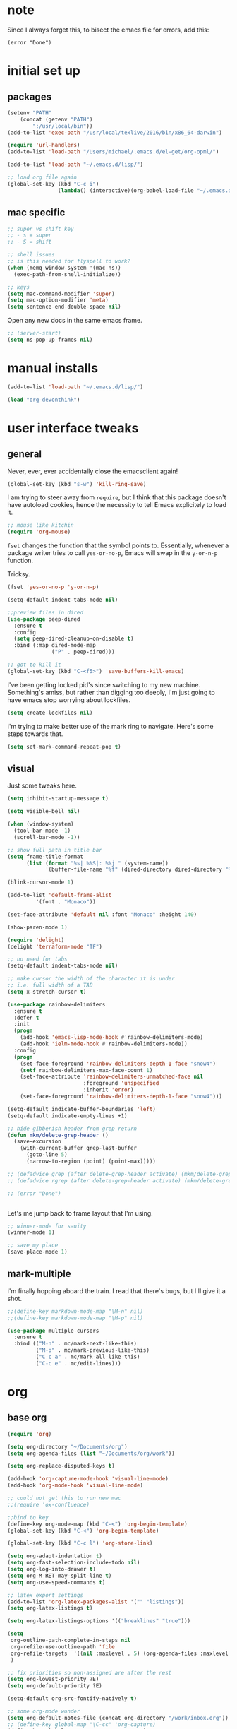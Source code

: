 #+STARTUP: overview
* note

Since I always forget this, to bisect the emacs file for errors, add this:

  : (error "Done")

* initial set up
** packages

#+BEGIN_SRC emacs-lisp
(setenv "PATH"
	(concat (getenv "PATH")
		":/usr/local/bin"))
(add-to-list 'exec-path "/usr/local/texlive/2016/bin/x86_64-darwin")

(require 'url-handlers)
(add-to-list 'load-path "/Users/michael/.emacs.d/el-get/org-opml/")

(add-to-list 'load-path "~/.emacs.d/lisp/")

;; load org file again
(global-set-key (kbd "C-c i")
                (lambda() (interactive)(org-babel-load-file "~/.emacs.d/myinit.org")))
#+END_SRC

** mac specific
#+BEGIN_SRC emacs-lisp
;; super vs shift key
;; - s = super
;; - S = shift

;; shell issues
;; is this needed for flyspell to work?
(when (memq window-system '(mac ns))
  (exec-path-from-shell-initialize))

;; keys
(setq mac-command-modifier 'super)
(setq mac-option-modifier 'meta)
(setq sentence-end-double-space nil)

#+END_SRC

Open any new docs in the same emacs frame.

#+BEGIN_SRC emacs-lisp
;; (server-start)
(setq ns-pop-up-frames nil)
#+END_SRC

* manual installs
#+BEGIN_SRC emacs-lisp
(add-to-list 'load-path "~/.emacs.d/lisp/")

(load "org-devonthink")
#+END_SRC
* user interface tweaks
** general

Never, ever, ever accidentally close the emacsclient again!

#+BEGIN_SRC emacs-lisp
(global-set-key (kbd "s-w") 'kill-ring-save)
#+END_SRC

I am trying to steer away from =require=, but I think that this package doesn't have autoload cookies, hence the necessity to tell Emacs explicitely to load it.

#+BEGIN_SRC emacs-lisp
;; mouse like kitchin
(require 'org-mouse)
#+END_SRC

=fset= changes the function that the symbol points to. Essentially, whenever a package writer tries to call =yes-or-no-p=, Emacs will swap in the =y-or-n-p= function.

Tricksy.

#+BEGIN_SRC emacs-lisp
(fset 'yes-or-no-p 'y-or-n-p)

(setq-default indent-tabs-mode nil)

;;preview files in dired
(use-package peep-dired
  :ensure t
  :config
  (setq peep-dired-cleanup-on-disable t)
  :bind (:map dired-mode-map
              ("P" . peep-dired)))

;; got to kill it
(global-set-key (kbd "C-<f5>") 'save-buffers-kill-emacs)
#+END_SRC

I've been getting locked pid's since switching to my new machine. Something's amiss, but rather than digging too deeply, I'm just going to have emacs stop worrying about lockfiles.

#+BEGIN_SRC emacs-lisp
(setq create-lockfiles nil)
#+END_SRC

I'm trying to make better use of the mark ring to navigate. Here's some steps towards that.

#+BEGIN_SRC emacs-lisp
(setq set-mark-command-repeat-pop t)
#+END_SRC

** visual

Just some tweaks here.

#+BEGIN_SRC emacs-lisp
(setq inhibit-startup-message t)

(setq visible-bell nil)

(when (window-system)
  (tool-bar-mode -1)
  (scroll-bar-mode -1))

;; show full path in title bar
(setq frame-title-format
      (list (format "%s| %%S|: %%j " (system-name))
            '(buffer-file-name "%f" (dired-directory dired-directory "%b"))))

(blink-cursor-mode 1)

(add-to-list 'default-frame-alist
	     '(font . "Monaco"))

(set-face-attribute 'default nil :font "Monaco" :height 140)

(show-paren-mode 1)

(require 'delight)
(delight 'terraform-mode "TF")

;; no need for tabs
(setq-default indent-tabs-mode nil)

;; make cursor the width of the character it is under
;; i.e. full width of a TAB
(setq x-stretch-cursor t)

(use-package rainbow-delimiters
  :ensure t
  :defer t
  :init
  (progn
    (add-hook 'emacs-lisp-mode-hook #'rainbow-delimiters-mode)
    (add-hook 'ielm-mode-hook #'rainbow-delimiters-mode))
  :config
  (progn
    (set-face-foreground 'rainbow-delimiters-depth-1-face "snow4")
    (setf rainbow-delimiters-max-face-count 1)
    (set-face-attribute 'rainbow-delimiters-unmatched-face nil
                        :foreground 'unspecified
                        :inherit 'error)
    (set-face-foreground 'rainbow-delimiters-depth-1-face "snow4")))

(setq-default indicate-buffer-boundaries 'left)
(setq-default indicate-empty-lines +1)

;; hide gibberish header from grep return
(defun mkm/delete-grep-header ()
  (save-excursion
    (with-current-buffer grep-last-buffer
      (goto-line 5)
      (narrow-to-region (point) (point-max)))))

;; (defadvice grep (after delete-grep-header activate) (mkm/delete-grep-header))
;; (defadvice rgrep (after delete-grep-header activate) (mkm/delete-grep-header))

;; (error "Done")


#+END_SRC

Let's me jump back to frame layout that I'm using. 
#+BEGIN_SRC emacs-lisp
;; winner-mode for sanity
(winner-mode 1)

;; save my place
(save-place-mode 1)
#+END_SRC

** mark-multiple
I'm finally hopping aboard the train. I read that there's bugs, but I'll give it a shot.

#+BEGIN_SRC emacs-lisp
;;(define-key markdown-mode-map "\M-n" nil)
;;(define-key markdown-mode-map "\M-p" nil)

(use-package multiple-cursors
  :ensure t
  :bind (("M-n" . mc/mark-next-like-this)
         ("M-p" . mc/mark-previous-like-this)
         ("C-c a" . mc/mark-all-like-this)
         ("C-c e" . mc/edit-lines)))
#+END_SRC
* org
** base org

#+BEGIN_SRC emacs-lisp
(require 'org)

(setq org-directory "~/Documents/org")
(setq org-agenda-files (list "~/Documents/org/work"))

(setq org-replace-disputed-keys t)

(add-hook 'org-capture-mode-hook 'visual-line-mode)
(add-hook 'org-mode-hook 'visual-line-mode)

;; could not get this to run new mac
;;(require 'ox-confluence)

;;bind to key
(define-key org-mode-map (kbd "C-<") 'org-begin-template)
(global-set-key (kbd "C-<") 'org-begin-template)

(global-set-key (kbd "C-c l") 'org-store-link)

(setq org-adapt-indentation t)
(setq org-fast-selection-include-todo nil)
(setq org-log-into-drawer t)
(setq org-M-RET-may-split-line t)
(setq org-use-speed-commands t)

;; latex export settings
(add-to-list 'org-latex-packages-alist '("" "listings"))
(setq org-latex-listings t)

(setq org-latex-listings-options '(("breaklines" "true")))

(setq
 org-outline-path-complete-in-steps nil
 org-refile-use-outline-path 'file
 org-refile-targets  '((nil :maxlevel . 5) (org-agenda-files :maxlevel . 5))
 )

;; fix priorities so non-assigned are after the rest
(setq org-lowest-priority ?E)
(setq org-default-priority ?E)

(setq-default org-src-fontify-natively t)

;; some org-mode wonder
(setq org-default-notes-file (concat org-directory "/work/inbox.org"))
;; (define-key global-map "\C-cc" 'org-capture)
(define-key global-map "\C-cc" 'org-capture)
(global-set-key (kbd "C-S-SPC") 'org-capture)

(setq org-goto-interface 'outline-path-completion
      org-goto-max-level 10)
(setq org-startup-folded t)
(setq org-startup-indented nil)

(setq org-speed-commands-user
          '(("S" . (widen))))

;; I *hate* this key combo!
(define-key org-mode-map (kbd "C-,") nil)

#+END_SRC

** org capture

This allows me to call up capture from anywhere on my mac. It uses a Keyboard Maestro key combo (s-C [space]) to start the capture.

#+BEGIN_SRC emacs-lisp
(defadvice org-switch-to-buffer-other-window
    (after supress-window-splitting activate)
  "Delete the extra window if we're in a capture frame"
  (if (equal "capture" (frame-parameter nil 'name))
      (delete-other-windows)))

(defadvice org-capture-finalize
    (after delete-capture-frame activate)
  "Advise capture-finalize to close the frame"
  (if (equal "capture" (frame-parameter nil 'name))
      (delete-frame)))

(defun activate-capture-frame ()
  "run org-capture in capture frame"
  (select-frame-by-name "capture")
  (switch-to-buffer (get-buffer-create "*scratch*"))
  (org-capture)) 

(defadvice org-capture-select-template 
    (around delete-capture-frame activate)
  "Advise org-capture-select-template to close the frame on abort"
  (unless (ignore-errors ad-do-it t)
    (setq ad-return-value "q"))
  (if (and
       (equal "q" ad-return-value)
       (equal "capture" (frame-parameter nil 'name)))
      (delete-frame)))
#+END_SRC
** org blocks

I just grabbed this from practicemacs.

#+BEGIN_SRC emacs-lisp
;;;;;;;;;;;;;;;;;;;;;;;;;;;;;;;;;;;;;;;;;;;;;;;;;;;;;;;;;;;;;;;;;;;;;;;;;;;
;; function to wrap blocks of text in org templates                       ;;
;; e.g. latex or src etc                                                  ;;
;;;;;;;;;;;;;;;;;;;;;;;;;;;;;;;;;;;;;;;;;;;;;;;;;;;;;;;;;;;;;;;;;;;;;;;;;;;;
(defun org-begin-template ()
  "Make a template at point."
  (interactive)
  (if (org-at-table-p)
      (call-interactively 'org-table-rotate-recalc-marks)
    (let* ((choices '(("s" . "SRC")
                      ("e" . "EXAMPLE")
                      ("q" . "QUOTE")
                      ("v" . "VERSE")
                      ("c" . "CENTER")
                      ("l" . "LaTeX")
                      ("h" . "HTML")
                      ("a" . "ASCII")))
           (key
            (key-description
             (vector
              (read-key
               (concat (propertize "Template type: " 'face 'minibuffer-prompt)
                       (mapconcat (lambda (choice)
                                    (concat (propertize (car choice) 'face 'font-lock-type-face)
                                            ": "
                                            (cdr choice)))
                                  choices
                                  ", ")))))))
      (let ((result (assoc key choices)))
        (when result
          (let ((choice (cdr result)))
            (cond
             ((region-active-p)
              (let ((start (region-beginning))
                    (end (region-end)))
                (goto-char end)
                (insert "#+END_" choice "\n")
                (goto-char start)
                (insert "#+BEGIN_" choice "\n")))
             (t
              (insert "#+BEGIN_" choice "\n")
              (save-excursion (insert "#+END_" choice))))))))))

;;bind to key
(define-key org-mode-map (kbd "s-<") 'org-begin-template)

#+END_SRC
** todo-based
These are specific for to do list work with org. I think I'm switching back.

This first bit needs special discussion because I keep forgetting to use it. This archives off all done tasks in the subtree, even nested, and without that stupid prompt. This needs to be mapped to a key!



#+BEGIN_SRC emacs-lisp
;; show tasks archived off into separate file in the agenda log
(setq org-agenda-archives-mode t)

;; just archive DONE and CANCELLED entries
(defun mkm/org-archive-done-tasks ()
  (interactive)
  (org-map-entries
   (lambda ()
     (org-archive-subtree)
     (setq org-map-continue-from (outline-previous-heading)))
   "/+DONE|+CANCELLED" 'tree))

(global-set-key (kbd "s-a") 'mkm/org-archive-done-tasks)
#+END_SRC

#+BEGIN_SRC emacs-lisp
(global-set-key (kbd "C-c a") 'org-agenda)

(setq org-agenda-log-mode-items '(clock closed))

(setq org-log-done 'time)

(setq org-agenda-dim-blocked-tasks t)
(setq org-enforce-todo-checkbox-dependencies t)

(setq org-todo-keywords
           '((sequence "NEXT(n)" "TODO(t)" "PROJ(p)" "WAITING(w!)" "|" "DONE(d!)")
             (sequence "SOMEDAY(s)" "|" "CANCELLED(c@!)")
             (type "AOR(a)" "|" "DONE")))

(setq org-tag-alist '((:startgroup . nil)
                      ("@monitoring" . ?m) ("@general" . ?g) ("@chef" . ?c) ("@sysops" . ?s)
                      (:endgroup . nil)
                      (:newline . nil)
                      ("tools" . ?T) ("cloudConnector" . ?C) ("deviceDB" . ?D) 
))

;; archive cancelled tasks
(setq org-todo-state-tags-triggers '(("CANCELLED" ("ARCHIVE" . t))))

(setq org-agenda-custom-commands
      '(("z" "Available Tasks" tags-todo "-research&-home&-tools/!NEXT|TODO"
         ((org-agenda-sorting-strategy '(todo-state-up priority-down))))
        ("n" "Next Tasks" tags-todo "-research&-home&-tools/!NEXT|WAITING"
         ((org-agenda-sorting-strategy '(todo-state-up priority-down))))
        ("c" "MKM agenda"
         (
          (tags-todo "-research&-home&-tools/!NEXT"
                     ((org-agenda-sorting-strategy '(todo-state-up priority-down))
                      (org-agenda-overriding-header "Today's Tasks:")))
          (agenda "")
          (tags-todo "-research&-home&-tools/!WAITING"
                     ((org-agenda-sorting-strategy '(todo-state-up priority-down))
                      (org-agenda-overriding-header "Waiting Tasks:")))
          (tags-todo "-research&-home&-tools/PROJ"
                     ((org-agenda-overriding-header "Projects:")))
          (tags-todo "-research&-home&-tools/!TODO|WAITING"
                     ((org-agenda-sorting-strategy '(todo-state-up priority-down))
                      (org-agenda-overriding-header "Task Pool:")))
          (tags-todo "home/!TODO|NEXT|WAITING"
                     ((org-agenda-sorting-strategy '(todo-state-up priority-down))
                      (org-agenda-overriding-header "Home Stuff:")))))
        ("p" "MKM projects"
          (
          (tags-todo "-research&-home&-tools/PROJ"
                     ((org-agenda-overriding-header "Projects:")))
          (tags-todo "-research&-home&-tools&+{^p_.*}/WAITING"
                     ((org-agenda-overriding-header "Projects (Waiting):")))
          (tags-todo "-research&-home&-tools&+{^p_.*}/SOMEDAY"
                     ((org-agenda-overriding-header "Projects (Someday):")))))))
#+END_SRC

** capture templates
I use these more than any other org feature. I think it needs to be pruned a bit.

#+BEGIN_SRC emacs-lisp
;; ;; my own templates -- screw automation!
(setq org-capture-templates
      '(
	("j" "Journal Entry"
	 entry (file+datetree "~/Documents/org/work/journal.org")
	 "* %?\n\n\n%i\n"
	 :empty-lines 1
	 )
	("p" "Personal Entry"
	 entry (file+datetree "~/Documents/org/personal/personal.org")
	 "* %?\n\n\n%i\n"
	 :empty-lines 1
	 )
	("h" "Home Entry"
	 entry (file+datetree "~/Documents/org/personal/home.org")
	 "* %?\n\n\n%i\n"
	 :empty-lines 1
	 )
	("i" "inbox - Home" entry
	 (file+headline "~/Documents/org/personal/todo.org" "INBOX")
	 "* TODO %?")
	("f" "Fiction Entry"
	 entry (file+datetree "~/Documents/org/fiction/fiction.org")
	 "* %?\n\n\n%i\n"
	 :empty-lines 1
	 )
	("e" "Emacs"
	 entry (file "~/Documents/org/work/notes/emacs.org")
	 "* %?\n%i\n\n")
	("x" "Linux Entry"
	 entry (file+olp "~/Documents/org/work/notes/linux.org" "General")
	 "* %?\n%i\n\n")
	("c" "Chef"
	 entry (file+headline "~/Documents/org/work/notes/chef.org" "Notes")
	 "** %?")
	("E" "E" entry
	 (file+headline"~/Documents/org/personal/eros.org" "Notes")
	 "* %?\n\n\n%i\n"
	 :empty-lines 1)
	(" " "Todo" entry
	 (file+headline "~/Documents/org/work/work.org" "AOR INBOX")
	 "* TODO %?")
        ("d" "Diary" entry (file+datetree "~/Documents/org/work/diary.org")
         "* %?\n%U\n" :clock-in t :clock-resume t)
	))
#+END_SRC

** drag and drop
This from John Kitchin. Works well, when I remember to use it.

#+BEGIN_SRC emacs-lisp
;; drag and drop!
;; from http://kitchingroup.cheme.cmu.edu/blog/2015/07/10/Drag-images-and-files-onto-org-mode-and-insert-a-link-to-them/#disqus_thread

(defun my-dnd-func (event)
  (interactive "e")
  (goto-char (nth 1 (event-start event)))
  (x-focus-frame nil)
  (let* ((payload (car (last event)))
         (type (car payload))
         (fname (cadr payload))
         (img-regexp "\\(png\\|jp[e]?g\\)\\>"))
    (cond
     ;; insert image link
     ((and  (eq 'drag-n-drop (car event))
            (eq 'file type)
            (string-match img-regexp fname))
      (insert (format "[[%s]]" fname))
      (org-display-inline-images t t))
     ;; insert image link with caption
     ((and  (eq 'C-drag-n-drop (car event))
            (eq 'file type)
            (string-match img-regexp fname))
      (insert "#+ATTR_ORG: :width 300\n")
      (insert (concat  "#+CAPTION: " (read-input "Caption: ") "\n"))
      (insert (format "[[%s]]" fname))
      (org-display-inline-images t t))
     ;; C-drag-n-drop to open a file
     ((and  (eq 'C-drag-n-drop (car event))
            (eq 'file type))
      (find-file fname))
     ((and (eq 'M-drag-n-drop (car event))
           (eq 'file type))
      (insert (format "[[attachfile:%s]]" fname)))
     ;; regular drag and drop on file
     ((eq 'file type)
      (insert (format "[[%s]]\n" fname)))
     (t
      (error "I am not equipped for dnd on %s" payload)))))


(define-key org-mode-map (kbd "<drag-n-drop>") 'my-dnd-func)
(define-key org-mode-map (kbd "<C-drag-n-drop>") 'my-dnd-func)
(define-key org-mode-map (kbd "<M-drag-n-drop>") 'my-dnd-func)
#+END_SRC

* flyspell
This screws me up enough to merit its own section.

#+BEGIN_SRC emacs-lisp
(use-package ispell
  :defer 15
  :config
  (progn
    (cond
     ((executable-find "aspell")
      (setq ispell-program-name "aspell")
      (setq ispell-extra-args   '("--sug-mode=ultra"
                                  "--lang=en_US")))
     ((executable-find "hunspell")
      (setq ispell-program-name "hunspell")
      (setq ispell-extra-args   '("-d en_US"))))

    ;; Save a new word to personal dictionary without asking
    (setq ispell-silently-savep t)

    (use-package flyspell
      :diminish flyspell-mode
      :init
      (progn
        (setq flyspell-use-meta-tab nil)
        ;; Binding for `flyspell-auto-correct-previous-word'
        (setq flyspell-auto-correct-binding (kbd "C-S-j")))
      :config
      (progn
        ;; Stop flyspell overriding other key bindings
        (define-key flyspell-mode-map (kbd "C-,") nil)
        (define-key flyspell-mode-map (kbd "C-.") nil)
        (global-set-key (kbd "<f12>") 'flyspell-mode))

        (add-hook 'prog-mode-hook #'flyspell-prog-mode)
        (with-eval-after-load 'auto-complete
          (ac-flyspell-workaround))
        ;; https://github.com/larstvei/dot-emacs#flyspell
        ;;(add-hook 'text-mode-hook #'turn-on-flyspell)
        ;;(add-hook 'org-mode-hook  #'turn-on-flyspell)

        ;; Flyspell signals an error if there is no spell-checking tool is
        ;; installed. We can advice `turn-on-flyspell' and `flyspell-prog-mode'
        ;; to try to enable flyspell only if a spell-checking tool is available.
        (defun modi/ispell-not-avail-p (&rest args)
          "Return `nil' if `ispell-program-name' is available; `t' otherwise."
          (not (executable-find ispell-program-name)))
        (advice-add 'turn-on-flyspell   :before-until #'modi/ispell-not-avail-p)
        (advice-add 'flyspell-prog-mode :before-until #'modi/ispell-not-avail-p))))

(provide 'setup-spell)
#+END_SRC
* themes

The way I am using themes is by defining the value of =my:theme=. Once I do that and restart emacs, everything magically works.

#+BEGIN_SRC emacs-lisp
;; current
;;(defvar my:theme 'zenburn)
;; for day
;; (defvar my:theme 'sanityinc-tomorrow-bright)
;; (defvar my:theme 'zenburn-hc)

;; for night
;; (defvar my:theme 'sanityinc-solarized-light)
;; (defvar my:theme 'sanityinc-tomorrow-day)
;; (defvar my:theme 'github)
;; (defvar my:theme 'sanityinc-tomorrow-eighties)
;; (defvar my:theme 'sanityinc-tomorrow-night)
(defvar my:theme 'autumn-light)
;; (defvar my:theme 'zenburn)
;; (defvar my:theme 'spacemacs-light)
;; (defvar my:theme 'zenburn)
#+END_SRC
** previous choices
**** specific themes
Here are theme's I've tried and why they did or didn't work:

Some darks:
- sanityinc-tomorrow-eighties: nice dark theme
- zenburn: made a tweak to see if I can set and reuse my:theme from this location in init.

Some lights:
- adwaita: pinks! not good; horrible todo headings
- autumn-light: this is looking good
  - not liking the magit diff
  - gutter is solid color, hm, not so good
- eziam: ugh
  - horrible colors
  - oversized shit from Leuven
- flatui -- out of date
- github-modern: current winner, but there's issues with some org agenda settings
- github: good, but not against bright window -- is this different than modern?
- gruvbox has too garish brights
- Leuven: Ugh, changed my mind
- material-light : just icky.
  - all the oversized crap from Leuven
  - some funky color choices
- minimal-light: so far, this is rocking it! -- eh, maybe not
- monokai t)
- sanityinc-tomorrow-day: too Xmas
  - awful git diff
- soft-stone t)
- tao-yang: not enough contrast
- twilight-bright t)

**** github-modern mods
My current choice, but needs some tweaking

#+BEGIN_SRC emacs-lisp
;;(setq github-override-colors-alist
;;      '(("github-selection" . "#ffc04c")))
#+END_SRC

**** zenburn
zenburn is ok for now, but I prefer a lighter theme. Should I switch back to Leuven?

#+BEGIN_SRC emacs-lisp
;; (use-package zenburn-theme
;;   :ensure t
;;   :config (load-theme 'zenburn t))
#+END_SRC

** scaffolding

I was a *bit* confused by the use of intern. Explanation: when you get the string from the minibuffer, it's just a string, not pointing to anything. By interning it, you get the symbol to which it points, which you then pass back as the output of the interactive macro into the function argument.

And the use of mapcar is to loop over all of the custom-enabled themes, disabling them. Remember, you have to use the =#= notation to clue the emacs compiler into the fact that "disable-theme" is a function (and should be checked for existence) and not just a string.

#+BEGIN_SRC emacs-lisp
(defun load-only-theme ()
  "Disable all themes and then load a single theme interactively."
  (interactive)
  (while custom-enabled-themes
    (disable-theme (car custom-enabled-themes)))
  (call-interactively 'load-theme))

(global-set-key (kbd "C-<f12>") 'switch-theme)

(defun switch-theme (theme)
  ;; This interactive call is taken from `load-theme'
  (interactive
   (list
    (intern (completing-read "Load custom theme: "
                             (mapcar 'symbol-name
                                     (custom-available-themes))))))
  (mapcar #'disable-theme custom-enabled-themes)
  (load-theme theme t))

;; disabled Saturday, May 19, 2018
;; (use-package apropospriate-theme
;;   :ensure t
;;   :init
;;   (custom-set-faces
;;    '(org-level-1 ((t :height 1.0 )))
;;    '(org-level-2 ((t :height 1.0 )))
;;    '(org-level-3 ((t :height 1.0 )))
;;    )
;;   :config 
;;   (load-theme 'apropospriate-light t)
;;   )

;; some stuff I'm trying mkm Friday, May 18, 2018)
;; (use-package color-theme
;;  :ensure t)
#+END_SRC

** fix for loading as a daemon

When running as a daemon, some themes don't seem to want to load when restarting. Hopefully the following will help:

#+BEGIN_SRC emacs-lisp
;; theme

;; need to set my theme wherever I set the main theme
;; (defvar my:theme 'github-modern)
(defvar my:theme-window-loaded nil)
(defvar my:theme-terminal-loaded nil)

(if (daemonp)
    (add-hook 'after-make-frame-functions(lambda (frame)
                       (select-frame frame)
                       (if (window-system frame)
                           (unless my:theme-window-loaded
                             (if my:theme-terminal-loaded
                                 (enable-theme my:theme)
                               (load-theme my:theme t))
                             (setq my:theme-window-loaded t))
                         (unless my:theme-terminal-loaded
                           (if my:theme-window-loaded
                               (enable-theme my:theme)
                             (load-theme my:theme t))
                           (setq my:theme-terminal-loaded t)))))

  (progn
    (load-theme my:theme t)
    (if (display-graphic-p)
        (setq my:theme-window-loaded t)
      (setq my:theme-terminal-loaded t))))
#+END_SRC

* highlight-indentation

#+BEGIN_SRC emacs-lisp
(require 'highlight-indentation)

(defun mkm/show-lines ()
  "Toggle `highlight-indentation-mode and `highlight-indentation-current-column-mode."
  (interactive)
  (highlight-indentation-mode)
  (highlight-indentation-current-column-mode))

(global-set-key (kbd "<f10>") 'highlight-indentation-current-column-mode)
(global-set-key (kbd "<f11>") 'highlight-indentation-mode)
#+END_SRC

* ivy

First, a tweak to selection. I'm not too hip on what ivy is doing here with the multip matches, but this gets me so I can read stuff again in the minibuffer. Currently, this is commented out, as I'm experimenting with themes -- again :(

#+BEGIN_SRC emacs-lisp
;; (custom-set-faces
;;  '(ivy-minibuffer-match-face-1 ((t (:background "#D3D3E3"))))
;;  '(ivy-minibuffer-match-face-2 ((t (:background "#f2f3d3"))))
;;  '(ivy-minibuffer-match-face-3 ((t (:background "#f2f3d3"))))
;;  '(ivy-minibuffer-match-face-4 ((t (:background "#f2f3d3"))))
;;  '(ivy-highlight-face ((t (:background "#f2f3d3"))))
;;  '(ivy-current-match ((t (:background "#b3ffb3")))))
#+END_SRC

* projectile
Adding ag

#+BEGIN_SRC emacs-lisp
(use-package ag :ensure t)
#+END_SRC
#+BEGIN_SRC emacs-lisp
(defun mkm/projectile-mode-line ()
  "Report project name and type in the modeline."
  (let ((project-name (projectile-project-name)))
    (format " P:[%s]"
            project-name)))

(use-package projectile
  :ensure t
  :config
  (projectile-global-mode 1)
  (setq projectile-enable-caching t
        projectile-completion-system 'ivy
        projectile-mode-line-fn 'mkm/projectile-mode-line)
  :bind (("C-c p" . projectile-command-map)
         :map projectile-mode-map
         ("s-d" . projectile-find-dir)
         ("s-f" . projectile-find-file)
         ("s-g" . projectile-grep)))

(use-package counsel-projectile
  :ensure t
  :config
  (counsel-projectile-mode)
  :bind (("s-s" . counsel-projectile-ag)))

;; (projectile-mode +1)
;;(define-key projectile-mode-map (kbd "s-f") 'projectile-find-file)
;; (setq projectile-mode-line-fn (quote (:eval (format " bbb [%s]" (projectile-project-name)))))
;; (add-to-list 'projectile-globally-ignored-directories ".kitchen")
;; (add-to-list 'projectile-globally-ignored-files "#*.*#")
;; (add-to-list 'projectile-globally-ignored-files "*.DS_Store")

;; (setq projectile-indexing-method 'native)

;; ;; super key
;; (define-key global-map [?\s-d] 'projectile-find-dir)
;; (define-key global-map [?\s-f] 'projectile-find-file)
;; (define-key global-map [?\s-g] 'projectile-grep)

;; note: for iterm2, set alt to esc+

#+END_SRC

* ibuffer

#+BEGIN_SRC emacs-lisp
(global-set-key (kbd "C-x C-b") 'ibuffer)

(setq ibuffer-saved-filter-groups
      '(("default"
         ("magit" (or
                   (name . "^.*magit.*:.*")))
         ("terraform" (name . ".*\\.tf"))
         ("markdown" (name . ".*\\.md"))
         ("yaml" (or
                  (name . ".*\\.yml")
                  (name . ".*\\.yaml")))
         ("tramp" (or
                   (name . "^\\*tramp.*")
                   (filename . "^/sudo.*")
                   (filename . "^/ssh.*")))
         ("shell" (or
                   (mode . eshell-mode)
                   (mode . shell-mode)
                   (name . ".*\\.sh")))
         ("programming" (or
                         (mode . python-mode)
                         (mode . c++-mode)
                         (mode . perl-mode)
                         (mode . ruby-mode)
                         (name . ".*\\.ps1")))
         ("org" (name . "^.*org$"))
         ("emacs" (or
                   (name . "^\\*scratch\\*$")
                   (name . "^\\*Messages\\*$")
                   (name . "^\\*Help\\*$")
                   (name . ".*\\.el$")))
         ("web" (or (mode . web-mode) (mode . js2-mode)))
         ("chef" (or
                  (name . ".*\\.erb")
                  (name . ".*\\.yml")))
         ("dired" (mode . dired-mode))
         )))

(add-hook 'ibuffer-mode-hook
	  '(lambda ()
             (ibuffer-auto-mode 1)
             (ibuffer-switch-to-saved-filter-groups "default")))

;; Don't show filter groups if there are no buffers in that group
(setq ibuffer-show-empty-filter-groups nil)

;; Don't ask for confirmation to delete marked buffers
(setq ibuffer-expert t)

;; nearly all of this is the default layout
(setq ibuffer-formats 
      '((mark modified read-only " "
              (name 45 45 :left :elide) ; change: 30s were originally 18s
              " "
              (size 9 -1 :right)
              " "
              (mode 16 16 :left :elide)
              " " filename-and-process)
        (mark " "
              (name 16 -1)
              " " filename)))
#+END_SRC

* markdown

#+BEGIN_SRC emacs-lisp
(use-package markdown-mode
  :ensure t
  :commands (markdown-mode gfm-mode)
  :mode (("README\\.md\\'" . gfm-mode)
         ("\\.md\\'" . markdown-mode)
         ("\\.markdown\\'" . markdown-mode))
  :init (setq markdown-command "multimarkdown"))

(setq markdown-enable-wiki-links nil)
(setq markdown-hide-urls t)
(setq markdown-list-indent-width 4)

(setq markdown-open-command "~/bin/mark")
(setq markdown-indent-on-enter t)
(setq markdown-gfm-uppercase-checkbox t)
#+END_SRC

* git

#+BEGIN_SRC emacs-lisp
(use-package git-gutter+
  :ensure t
  :init (global-git-gutter+-mode)
  :diminish (git-gutter+-mode)
  :config
  (global-set-key (kbd "C-S-s") 'swiper)
  :bind (("C-x G" . git-gutter+-mode)
         ("C-x ." . git-gutter+-show-hunk-inline-at-point)
         :map git-gutter+-mode-map
         ("C-x C-n" . git-gutter+-next-hunk)
         ("C-x C-p" . git-gutter+-previous-hunk)))

;; mkm: turn back on for magit?
(use-package git-gutter+
  :ensure t
  :init (global-git-gutter+-mode)
  :diminish (git-gutter+-mode))

(global-set-key (kbd "C-x g") 'magit-status)
(global-set-key (kbd "C-x M-g") 'magit-dispatch-popup)

;; having issues with git-gutter not being updated post commit
(add-hook 'git-gutter:update-hooks 'magit-after-revert-hook)
(add-hook 'git-gutter:update-hooks 'magit-not-reverted-hook)

#+END_SRC

* indentation settings

#+BEGIN_SRC emacs-lisp
(require 'indent-tools)
(global-set-key (kbd "C-c >") 'mkm-indent-tools-hydra/body)

(require 'yafolding)

(defhydra mkm-indent-tools-hydra (:color red :hint nil)
  "
 ^Indent^         | ^Navigation^        | ^Actions^
------------------+---------------------+-----------
 _>_ indent       | _j_ v               | _i_ imenu
 _<_ de-indent    | _k_ ʌ               | _C_ Copy…
 _L_ end of level | _n_ next sibling    | _c_ comment
 _E_ end of fn    | _p_ previous sibling| _U_ uncomment (paragraph)
 _P_ paragraph    | _u_ up parent       | _f_ fold
 _SPC_ space      | _d_ down child      | _F_ fold all level
 ___ undo         | _e_ end of tree     | _q_ quit
"

  (">" indent-tools-indent)
  ("<" indent-tools-demote)
  ("E" indent-tools-indent-end-of-defun)
  ("c" indent-tools-comment)
  ("U" indent-tools-uncomment)
  ("P" indent-tools-indent-paragraph)
  ("L" indent-tools-indent-end-of-level)
  ("K" indent-tools-kill-tree)
  ("C" indent-tools-copy-hydra/body :color blue)
  ("s" indent-tools-select)
  ("e" indent-tools-goto-end-of-tree)
  ("u" indent-tools-goto-parent)
  ("d" indent-tools-goto-child)
  ("S" indent-tools-select-end-of-tree)
  ("n" indent-tools-goto-next-sibling)
  ("p" indent-tools-goto-previous-sibling)
  ("i" helm-imenu)
  ("j" forward-line)
  ("k" previous-line)
  ("SPC" indent-tools-indent-space)
  ("_" undo-tree-undo)
  ("l" recenter-top-bottom)
  ("f" yafolding-toggle-element)
  ("F" yafolding-toggle-all)
  ("q" nil)
  )
#+END_SRC

* Howard Abrams settings
** main

#+BEGIN_SRC emacs-lisp
;;;;;;;;;;;;;;;;;;;;;;;;;;;;;;;;;;;;;;;;;;;;;;;;;;;;;;;;;;;;;;;;;;;;;;;;;;;;
;; Howard Abrams settings                                                 ;;
;;;;;;;;;;;;;;;;;;;;;;;;;;;;;;;;;;;;;;;;;;;;;;;;;;;;;;;;;;;;;;;;;;;;;;;;;;;;

(setq initial-scratch-message "")
(setq visible-bell nil)

(when (window-system)
  (tool-bar-mode 0)               ;; Toolbars were only cool with XEmacs
  (when (fboundp 'horizontal-scroll-bar-mode)
    (horizontal-scroll-bar-mode -1))
  (scroll-bar-mode -1))           ;; Scrollbars waste screen estate
#+END_SRC

** window movement

This is the awesome stuff. Let's you move split windows using the arrow keys. It would be nice to be able to switch to a different window and start sizing from there . . . 

#+BEGIN_SRC emacs-lisp
(use-package hydra
  :ensure t
  :config
  (hydra-add-font-lock))

;; for hydra, below
(require 'windmove)

(defun hydra-move-splitter-left (arg)
  "Move window splitter left."
  (interactive "p")
  (if (let ((windmove-wrap-around))
        (windmove-find-other-window 'right))
      (shrink-window-horizontally arg)
    (enlarge-window-horizontally arg)))

(defun hydra-move-splitter-right (arg)
  "Move window splitter right."
  (interactive "p")
  (if (let ((windmove-wrap-around))
        (windmove-find-other-window 'right))
      (enlarge-window-horizontally arg)
    (shrink-window-horizontally arg)))

(defun hydra-move-splitter-up (arg)
  "Move window splitter up."
  (interactive "p")
  (if (let ((windmove-wrap-around))
        (windmove-find-other-window 'up))
      (enlarge-window arg)
    (shrink-window arg)))

(defun hydra-move-splitter-down (arg)
  "Move window splitter down."
  (interactive "p")
  (if (let ((windmove-wrap-around))
        (windmove-find-other-window 'up))
      (shrink-window arg)
    (enlarge-window arg)))

(defhydra hydra-splitter (global-map "<f9>")
  "splitter"
  ("C-b" hydra-move-splitter-left)
  ("C-n" hydra-move-splitter-down)
  ("C-p" hydra-move-splitter-up)
  ("C-f" hydra-move-splitter-right))

;; (defhydra hydra-splitter (global-map "<f9>")
;;   "splitter"
;;   ("<left>" hydra-move-splitter-left)
;;   ("<down>" hydra-move-splitter-down)
;;   ("<up>" hydra-move-splitter-up)
;;   ("<right>" hydra-move-splitter-right))

#+END_SRC


** which key

#+BEGIN_SRC emacs-lisp
(use-package which-key
  :ensure t
  :defer 10
  :diminish which-key-mode
  :config

  ;; Replacements for how KEY is replaced when which-key displays
  ;;   KEY → FUNCTION
  ;; Eg: After "C-c", display "right → winner-redo" as "▶ → winner-redo"
  (setq which-key-replacement-alist
        '((("<\\([[:alnum:]-]+\\)>") . ("\\1"))
          (("left")                  . ("◀"))
          (("right")                 . ("▶"))
          (("up")                    . ("▲"))
          (("down")                  . ("▼"))
          (("delete")                . ("DEL")) ; delete key
          (("\\`DEL\\'")             . ("BS")) ; backspace key
          (("next")                  . ("PgDn"))
          (("prior")                 . ("PgUp")))

        ;; List of "special" keys for which a KEY is displayed as just
        ;; K but with "inverted video" face... not sure I like this.
        which-key-special-keys '("RET" "DEL" ; delete key

                                 "ESC" "BS" ; backspace key
                                 "SPC" "TAB")

        ;; Replacements for how part or whole of FUNCTION is replaced:
        which-key-description-replacement-alist
        '(("Prefix Command" . "prefix")
          ("\\`calc-"       . "") ; Hide "calc-" prefixes when listing M-x calc keys
          ("/body\\'"       . "") ; Remove display the "/body" portion of hydra fn names
          ("\\`projectile-" . "𝓟/")
          ("\\`hydra-"      . "+𝐇/")
          ("\\`org-babel-"  . "ob/"))

        ;; Underlines commands to emphasize some functions:
        which-key-highlighted-command-list
        '(("\\`hydra-" . which-key-group-description-face)
          "\\(rectangle-\\)\\|\\(-rectangle\\)")

        which-key-allow-multiple-replacements t)

  ;; Change what string to display for a given *complete* key binding
  ;; Eg: After "C-x", display "8 → +unicode" instead of "8 → +prefix"
  (which-key-add-key-based-replacements
    "C-x 8"   "unicode"
    "C-c T"   "toggles-"
    "C-c p s" "projectile-search"
    "C-c p 4" "projectile-other-buffer-"
    "C-x a"   "abbrev/expand"
    "C-x r"   "rect/reg"
    "C-c /"   "engine-mode-map"
    "C-c C-v" "org-babel")

  (which-key-mode 1))
#+END_SRC

* misc language settings
** yaml

#+BEGIN_SRC emacs-lisp
(use-package yaml-mode
  :ensure t
  :defer t
  :config
  (add-hook 'yaml-mode-hook
            (lambda ()
              (setq-local paragraph-separate ".*>-$\\|[   ]*$")
              (setq-local paragraph-start paragraph-separate))))

#+END_SRC

** json

#+BEGIN_SRC emacs-lisp
(use-package json-mode
  :ensure t
  :defer t
  :config
  (progn
    (setf json-reformat:pretty-string? t
          json-reformat:indent-width 2)
    (define-key json-mode-map (kbd "M-q")
      (lambda ()
        (interactive)
        (if (region-active-p)
            (call-interactively #'json-reformat-region)
          (json-reformat-region (point-min) (point-max)))))))
#+END_SRC

** python

#+BEGIN_SRC emacs-lisp
;; mkm Sunday, August 12, 2018
;; this should be resolved in my current emacs
;; remove if this is true

;; ;; to fix python
;; (with-eval-after-load 'python
;;   (defun python-shell-completion-native-try ()
;;     "Return non-nil if can trigger native completion."
;;     (let ((python-shell-completion-native-enable t)
;;           (python-shell-completion-native-output-timeout
;;            python-shell-completion-native-try-output-timeout))
;;       (python-shell-completion-native-get-completions
;;        (get-buffer-process (current-buffer))
;;        nil "_"))))
#+END_SRC

** terraform

Need to make this stop at undercore!

#+BEGIN_SRC emacs-lisp
(use-package terraform-mode
  :ensure t
  :diminish terraform-mode
  :defer t)
#+END_SRC
** smart-parens
#+BEGIN_SRC emacs-lisp
(use-package smartparens-config
  :ensure smartparens
  :diminish
  :config
  (progn
    (show-smartparens-global-mode t)))

(bind-keys
 :map smartparens-mode-map
 ("C-M-a" . sp-beginning-of-sexp)
 ("C-M-e" . sp-end-of-sexp)

 ("C-<down>" . sp-down-sexp)
 ("C-<up>"   . sp-up-sexp)
 ("M-<down>" . sp-backward-down-sexp)
 ("M-<up>"   . sp-backward-up-sexp)

 ("C-M-f" . sp-forward-sexp)
 ("C-M-b" . sp-backward-sexp)

 ("C-M-n" . sp-next-sexp)
 ("C-M-p" . sp-previous-sexp)

 ("C-S-f" . sp-forward-symbol)
 ("C-S-b" . sp-backward-symbol)

 ;; ("C-<right>" . sp-forward-slurp-sexp)
 ;; ("M-<right>" . sp-forward-barf-sexp)
 ;; ("C-<left>"  . sp-backward-slurp-sexp)
 ;; ("M-<left>"  . sp-backward-barf-sexp)

 ("C-M-t" . sp-transpose-sexp)
 ("C-M-k" . sp-kill-sexp)
 ("C-k"   . sp-kill-hybrid-sexp)
 ("M-k"   . sp-backward-kill-sexp)
 ("C-M-w" . sp-copy-sexp)
 ("C-M-d" . delete-sexp)

 ("M-<backspace>" . backward-kill-word)
 ("C-<backspace>" . sp-backward-kill-word)
 ([remap sp-backward-kill-word] . backward-kill-word)

 ("M-[" . sp-backward-unwrap-sexp)
 ("M-]" . sp-unwrap-sexp)

 ("C-x C-t" . sp-transpose-hybrid-sexp)

 ("C-c ("  . wrap-with-parens)
 ("C-c ["  . wrap-with-brackets)
 ("C-c {"  . wrap-with-braces)
 ("C-c '"  . wrap-with-single-quotes)
 ("C-c \"" . wrap-with-double-quotes)
 ("C-c _"  . wrap-with-underscores)
 ("C-c `"  . wrap-with-back-quotes))
#+END_SRC
* babel

#+BEGIN_SRC emacs-lisp
(setq org-src-preserve-indentation nil 
      org-edit-src-content-indentation 0)

(org-babel-do-load-languages
 'org-babel-load-languages
 '((emacs-lisp . t)
   (ruby . t)
   (shell . t)
   (python . t)
   (ruby . t)
   (ditaa . t)))
#+END_SRC

* company-mode

Trying to add this back in. Not sure if I'll get it working to my satisfaction -- I didn't last time. Also, consider the following for avoiding clashes with yasnippet:
1. only enable yasnippet manually
2. restrict myself to 2-letter yasnippet commands and set company mode to 3
3. see about the other fixes outlined on reddit

#+BEGIN_SRC emacs-lisp
(diminish 'yas--direct-terraform-mode)
(use-package company
  :diminish company-mode
  :config
  (setq company-idle-delay 0)
  (setq company-minimum-prefix-length 3))

(require 'company)
(add-hook 'after-init-hook 'global-company-mode)

(with-eval-after-load 'company
  (define-key company-active-map (kbd "M-p") nil)
  (define-key company-active-map (kbd "M-n") nil)
  (define-key company-active-map (kbd "C-n") 'company-select-next-or-abort)
  (define-key company-active-map (kbd "C-p") 'company-select-previous-or-abort)
  (define-key company-active-map (kbd "SPC") nil)
  (define-key company-active-map (kbd "S-SPC") 'company-abort))

(require 'company-terraform)
(company-terraform-init)
#+END_SRC

* yasnippet
#+BEGIN_SRC emacs-lisp
(use-package yasnippet
  :diminish yas-minor-mode
  :ensure t
  :init
  (yas-global-mode 1))

(setq yas-snippet-dirs
      '("~/.emacs.d/snippets"))
#+END_SRC
* unfactored
#+BEGIN_SRC emacs-lisp
(require 're-builder)
(setq reb-re-syntax 'string)



;;;;;;;;;;;;;;;;;;;;;;;;;;;;;;;;;;;;;;;;;;;;;;;;;;;;;;;;;;;;;;;;;;;;;;;;;;;;
;; editing                                                                ;;
;;;;;;;;;;;;;;;;;;;;;;;;;;;;;;;;;;;;;;;;;;;;;;;;;;;;;;;;;;;;;;;;;;;;;;;;;;;;

(use-package dired-filter
  :ensure t)

(define-key dired-mode-map (kbd "/") dired-filter-map)

;; rename function from Steve Yegge
(defun rename-this-buffer-and-file ()
  "Renames current buffer and file it is visiting."
  (interactive)
  (let ((name (buffer-name))
        (filename (buffer-file-name)))
    (if (not (and filename (file-exists-p filename)))
        (error "Buffer '%s' is not visiting a file!" name)
      (let ((new-name (read-file-name "New name: " filename)))
        (cond ((get-buffer new-name)
               (error "A buffer named '%s' already exists!" new-name))
              (t
               (rename-file filename new-name 1)
               (rename-buffer new-name)
               (set-visited-file-name new-name)
               (set-buffer-modified-p nil)
               (message "File '%s' successfully renamed to '%s'" name (file-name-nondirectory new-name))))))))

(global-set-key (kbd "C-c r") 'rename-this-buffer-and-file)

(defun mkm/fix-title()
  (interactive)
  (insert (replace-regexp-in-string " " "" (upcase-initials (org-entry-get nil "ITEM")))))

(global-set-key (kbd "C-c t") 'mkm/fix-title)
(global-set-key (kbd "C-s-f") 'counsel-ag)


;; no more lost files!
(defvar --backup-directory (concat user-emacs-directory "backups"))
(if (not (file-exists-p --backup-directory))
        (make-directory --backup-directory t))
(setq backup-directory-alist `(("." . ,--backup-directory)))
(setq make-backup-files t               ; backup of a file the first time it is saved.
      backup-by-copying t               ; don't clobber symlinks
      version-control t                 ; version numbers for backup files
      delete-old-versions t             ; delete excess backup files silently
      delete-by-moving-to-trash t
      kept-old-versions 6               ; oldest versions to keep when a new numbered backup is made (default: 2)
      kept-new-versions 9               ; newest versions to keep when a new numbered backup is made (default: 2)
      auto-save-default t               ; auto-save every buffer that visits a file
      auto-save-timeout 20              ; number of seconds idle time before auto-save (default: 30)
      auto-save-interval 200            ; number of keystrokes between auto-saves (default: 300)
      )
;; funky files name

(use-package counsel
  :bind
  (("M-y" . counsel-yank-pop)
   :map ivy-minibuffer-map
   ("M-y" . ivy-next-line)))

(global-set-key [(control x) (control c)]
                (function
                 (lambda () (interactive)
                   (cond ((y-or-n-p "Quit? (save-buffers-kill-terminal) ")
                          (save-buffers-kill-terminal))))))

;; auto-revert mode
;; http://nhoffman.github.io/.emacs.d/#sec-3
(global-auto-revert-mode 1)
(setq auto-revert-verbose t)
(global-set-key (kbd "<f5>") 'revert-buffer)



;; fix for 'ls does not support --dired' message
(setq dired-use-ls-dired nil)

;;(use-package dired+
;;  :ensure t
;;  :diminish dired+-mode)

;; some editing extras
;; disabled Saturday, May 19, 2018
;; (require 'expand-region)
;; (global-set-key (kbd "C-=") 'er/expand-region)
;; (setq whole-line-or-region t)

(eval-after-load "fundamental-mode" '(diminish 'fundamental-mode))

(use-package avy
  :ensure t
  :diminish avy-mode
  :bind (("C-." . avy-goto-char-timer)))

(setq org-startup-with-inline-images t)

;; undo tree!
(use-package undo-tree
  :diminish undo-tree-mode
  :config
  (bind-keys*
   ("C-z" . undo-tree-undo)
   ("C-S-z" . undo-tree-redo))
  (global-undo-tree-mode 1)
  (setq undo-tree-mode t))

(defun my-diff-buffer-with-file ()
  "Compare the current modified buffer with the saved version."
  (interactive)
  (let ((diff-switches "-u")) ;; unified diff
    (diff-buffer-with-file (current-buffer))))

(global-set-key (kbd "C-z") nil)
(global-set-key (kbd "C-x =") 'my-diff-buffer-with-file)
(global-set-key (kbd "C-x C-=") 'ediff-current-file)

;;(require 'neotree)
;;(global-set-key (kbd "C-`") 'neotree-toggle)
(setq neo-smart-open t)

(use-package neotree
  :ensure t
  :bind (([f8] . neotree-toggle))
  :config (
           setq neo-smart-open t
                neo-autorefresh nil))

;; mkm make sure savehistory is working as intended
;; disabling so I can try session mode
(desktop-save-mode 1)
(savehist-mode 1)

;; recent files?
(require 'recentf)
(recentf-mode 1)
(global-set-key (kbd "C-x C-r") 'ivy-recentf)

;; let's add dates easier
(require 'calendar)
(defun insdate-insert-current-date (&optional omit-day-of-week-p)
  "Insert today's date using the current locale.
  With a prefix argument, the date is inserted without the day of
  the week."
  (interactive "P*")
  (insert (calendar-date-string (calendar-current-date) nil
                                omit-day-of-week-p)))

(global-set-key "\C-x\M-d" `insdate-insert-current-date)

;; (require 'ace-window)
(use-package ace-window
  :ensure t
  :init
  (setq aw-keys '(?a ?s ?d ?f ?j ?k ?l ?o))
  (global-set-key (kbd "C-x o") 'ace-window)
  :diminish ace-window-mode)

(use-package smooth-scrolling
  :ensure t
  :config (setq smooth-scroll-margin 2)
  :init (smooth-scrolling-mode 1))
(setq mouse-wheel-scroll-amount '(1 ((shift) .1) ((control) . nil)))
(setq mouse-wheel-progressive-speed nil)

;;;;;;;;;;;;;;;;;;;;;;;;;;;;;;;;;;;;;;;;;;;;;;;;;;;;;;;;;;;;;;;;;;;;;;;;;;;;
;; tramp                                                                  ;;
;;;;;;;;;;;;;;;;;;;;;;;;;;;;;;;;;;;;;;;;;;;;;;;;;;;;;;;;;;;;;;;;;;;;;;;;;;;;

(setq tramp-default-method "ssh")


;;;;;;;;;;;;;;;;;;;;;;;;;;;;;;;;;;;;;;;;;;;;;;;;;;;;;;;;;;;;;;;;;;;;;;;;;;;;
;; ivy-mode                                                               ;;
;;;;;;;;;;;;;;;;;;;;;;;;;;;;;;;;;;;;;;;;;;;;;;;;;;;;;;;;;;;;;;;;;;;;;;;;;;;;

(use-package ivy
  :ensure t
  :diminish ivy-mode
  :bind
  ("C-c C-r" . ivy-resume)
  :config
  (ivy-mode 1)
  (setq ivy-use-virtual-buffers t)
  (setq ivy-count-format "(%d/%d) ")
  (global-set-key (kbd "C-S-s") 'swiper)
  (global-set-key (kbd "C-S-r") 'swiper)
  (global-set-key (kbd "C-x C-f") 'counsel-find-file)
  (global-set-key (kbd "C-c C-r") 'ivy-resume)
  (global-set-key (kbd "M-x") 'counsel-M-x)
  (global-set-key (kbd "C-h v") 'counsel-describe-variable)
  (global-set-key (kbd "s-i") 'counsel-imenu )
  )

(global-set-key [f6] 'ivy-resume)
(setq magit-completing-read-function 'ivy-completing-read)


;;;;;;;;;;;;;;;;;;;;;;;;;;;;;;;;;;;;;;;;;;;;;;;;;;;;;;;;;;;;;;;;;;;;;;;;;;;;
;; zettelkasten                                                           ;;
;;;;;;;;;;;;;;;;;;;;;;;;;;;;;;;;;;;;;;;;;;;;;;;;;;;;;;;;;;;;;;;;;;;;;;;;;;;;

;; publish zettelkasten
(setq org-publish-project-alist
      '(("zk"
         :base-directory "~/Documents/org/zk/"
         :base-extension "org"
         :publishing-directory "~/Documents/org/my_pub/"
         :makeindex non-nil
         :auto-index t
         :section-numbers nil
         :with-author nil
         :with-date nil
         :auto-sitemap t
         :with-toc nil
         :with-properties t
         :with-title t
         :with-tags t
         :with-date nil
         :with-creator nil
         :with-email nil
         :with-timestamps t
         :html-validation-link nil
         :publishing-function org-html-publish-to-html)))

(defun mkm/fix-title()
  (interactive)
  (insert (replace-regexp-in-string " " "" (upcase-initials (org-entry-get nil "ITEM"))))
  )

(defun mkm/zettel-file-new (x)
  "Create zettel file with name from heading."
  (interactive "sZettel Heading: ")
  (let* (
         (first-char (downcase (substring x nil 1)))
         (rest-str (substring (replace-regexp-in-string " " "" (upcase-initials x )) 1))
         (z (concat (downcase first-char) rest-str)))

    (find-file (concat "~/Documents/org/zk/" z ".md"))
    (insert (concat "# " x "\n\n"))))

(global-set-key (kbd "s-n") 'mkm/zettel-file-new)

(defun mkm/zix-file-new (x)
  "Create zix file with name from heading and zix prefix"
  (interactive "szix Heading: ")
  (let* (
         (first-char (downcase (substring x nil 1)))
         (rest-str (substring (replace-regexp-in-string " " "" (upcase-initials x )) 1))
         (z (concat (downcase first-char) rest-str)))

    (find-file (concat "~/Documents/org/zk/zix_" z ".md"))
    (insert (concat "# " x "\n\n"))))

(global-set-key (kbd "s-N") 'mkm/zix-file-new)

;; use visual-line mode in markdown mode
(defun my-markdown-mode-hook ()
  (visual-line-mode 1)
  (local-set-key (kbd "s-l") 'mkm/link-zk))

(add-hook 'markdown-mode-hook 'my-markdown-mode-hook)

(defun mkm/link-zk ()
  (interactive)
  (ivy-read "ZK File: "
          (directory-files "~/Documents/org/zk" nil "^.*\.md$")
          :action (lambda (file)
                    (save-excursion
                      (with-temp-buffer
                        (insert-file-contents (concat "/Users/michael/Documents/org/zk/" file))
                        (goto-char 1)
                        (setq z (buffer-substring-no-properties 3 (line-end-position))))
                      (insert "[" z "](" file ")")
                      )
                    (end-of-line))))


;;;;;;;;;;;;;;;;;;;;;;;;;;;;;;;;;;;;;;;;;;;;;;;;;;;;;;;;;;;;;;;;;;;;;;;;;;;;
;; ruby                                                                   ;;
;;;;;;;;;;;;;;;;;;;;;;;;;;;;;;;;;;;;;;;;;;;;;;;;;;;;;;;;;;;;;;;;;;;;;;;;;;;;

(add-to-list 'auto-mode-alist
             '("\\.\\(?:cap\\|gemspec\\|irbrc\\|gemrc\\|rake\\|rb\\|ru\\|thor\\)\\'" . ruby-mode))
(add-to-list 'auto-mode-alist
             '("\\(?:Brewfile\\|Capfile\\|Gemfile\\(?:\\.[a-zA-Z0-9._-]+\\)?\\|[rR]akefile\\)\\'" . ruby-mode))



;;;;;;;;;;;;;;;;;;;;;;;;;;;;;;;;;;;;;;;;;;;;;;;;;;;;;;;;;;;;;;;;;;;;;;;;;;;
;; OSX plist workaround
;;;;;;;;;;;;;;;;;;;;;;;;;;;;;;;;;;;;;;;;;;;;;;;;;;;;;;;;;;;;;;;;;;;;;;;;;;;

;; ;; Allow editing of binary .plist files.
(add-to-list 'jka-compr-compression-info-list
             ["\\.plist$"
              "converting text XML to binary plist"
              "plutil"
              ("-convert" "binary1" "-o" "-" "-")
              "converting binary plist to text XML"
              "plutil"
              ("-convert" "xml1" "-o" "-" "-")
              nil nil "bplist"])

;; It is necessary to perform an update!
(jka-compr-update)


(put 'narrow-to-region 'disabled nil)
(put 'dired-find-alternate-file 'disabled nil)
#+END_SRC
